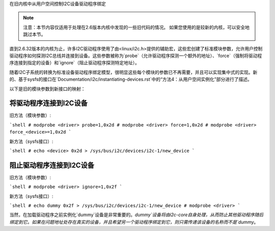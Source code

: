 在旧内核中从用户空间控制I2C设备驱动程序绑定

.. NOTE::
   注意：本节内容仅适用于处理在2.6版本内核中发现的一些旧代码的情况。
   如果您使用的是较新的内核，可以安全地跳过本节。

直到2.6.32版本的内核为止，许多I2C驱动程序使用了由<linux/i2c.h>提供的辅助宏，这些宏创建了标准模块参数，允许用户控制驱动程序如何探测I2C总线并连接到设备。这些参数被称为`probe`（允许驱动程序探测一个额外的地址）、`force`（强制将驱动程序连接到指定的设备）和`ignore`（阻止驱动程序探测特定地址）。

随着I2C子系统的转换为标准设备驱动程序绑定模型，很明显这些每个模块的参数已不再需要，并且可以实现集中式的实现。新的、基于sysfs的接口在`Documentation/i2c/instantiating-devices.rst`中的“方法4：从用户空间实例化”部分进行了描述。

以下是旧的模块参数到新接口的映射：

将驱动程序连接到I2C设备
-----------------------------

旧方法（模块参数）:

```shell
# modprobe <driver> probe=1,0x2d
# modprobe <driver> force=1,0x2d
# modprobe <driver> force_<device>=1,0x2d
```

新方法（sysfs接口）:

```shell
# echo <device> 0x2d > /sys/bus/i2c/devices/i2c-1/new_device
```

阻止驱动程序连接到I2C设备
------------------------------

旧方法（模块参数）:

```shell
# modprobe <driver> ignore=1,0x2f
```

新方法（sysfs接口）:

```shell
# echo dummy 0x2f > /sys/bus/i2c/devices/i2c-1/new_device
# modprobe <driver>
```

当然，在加载驱动程序之前实例化`dummy`设备是非常重要的。`dummy`设备将由i2c-core自身处理，从而防止其他驱动程序随后绑定到它。如果在问题地址处存在真实的设备，并且希望另一个驱动程序绑定到它，则只需传递该设备的名称而不是`dummy`。
